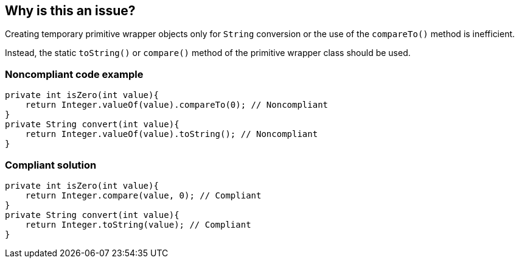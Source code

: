 == Why is this an issue?

Creating temporary primitive wrapper objects only for `String` conversion or the use of the `compareTo()` method is inefficient.

Instead, the static `toString()` or `compare()` method of the primitive wrapper class should be used.


=== Noncompliant code example

[source,java,diff-id=1,diff-type=noncompliant]
----
private int isZero(int value){
    return Integer.valueOf(value).compareTo(0); // Noncompliant
}
private String convert(int value){
    return Integer.valueOf(value).toString(); // Noncompliant
}
----


=== Compliant solution

[source,java,diff-id=1,diff-type=compliant]
----
private int isZero(int value){
    return Integer.compare(value, 0); // Compliant
}
private String convert(int value){
    return Integer.toString(value); // Compliant
}
----



ifdef::env-github,rspecator-view[]

'''
== Implementation Specification
(visible only on this page)

=== Message

Call the static method {wrapperClass}.[toString(...)|compare(...)} instead of instantiating a temporary object.


'''
== Comments And Links
(visible only on this page)

=== on 29 Jul 2013, 15:21:20 Freddy Mallet wrote:
Is implemented by \http://jira.codehaus.org/browse/SONARJAVA-246

=== on 16 Aug 2013, 14:29:29 Dinesh Bolkensteyn wrote:
\[~freddy.mallet] You can't use {primitiveWrapperClass} in the rule description ;-)

endif::env-github,rspecator-view[]
